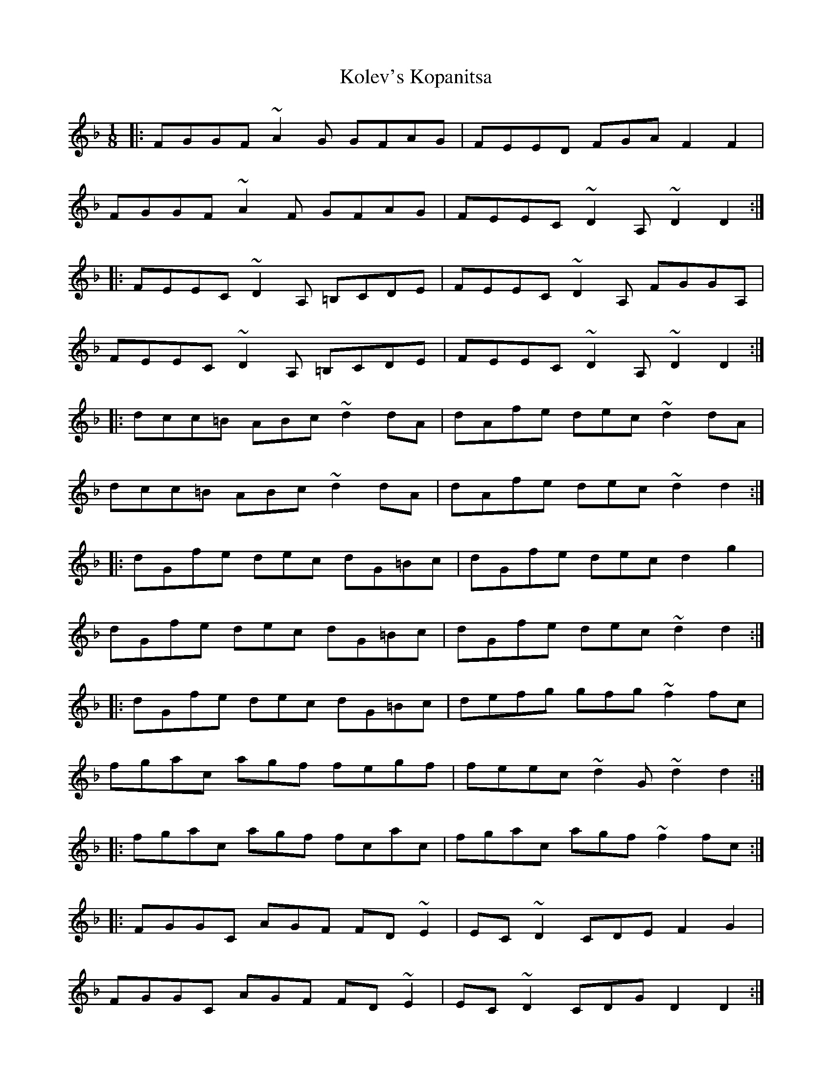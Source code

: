 X: 22109
T: Kolev's Kopanitsa
R: barndance
M: 4/4
K: Dminor
M:1/8
|:FGGF ~A2G GFAG|FEED FGA F2F2|
FGGF ~A2F GFAG|FEEC ~D2A, ~D2D2:|
|:FEEC ~D2A, =B,CDE|FEEC ~D2A, FGGA,|
FEEC ~D2A, =B,CDE|FEEC ~D2A, ~D2D2:|
|:dcc=B ABc ~d2dA|dAfe dec ~d2dA|
dcc=B ABc ~d2dA|dAfe dec ~d2d2:|
|:dGfe dec dG=Bc|dGfe dec d2g2|
dGfe dec dG=Bc|dGfe dec ~d2d2:|
|:dGfe dec dG=Bc|defg gfg ~f2fc|
fgac agf fegf|feec ~d2G ~d2d2:|
|:fgac agf fcac|fgac agf ~f2fc:|
|:FGGC AGF FD~E2|EC~D2 CDE F2G2|
FGGC AGF FD~E2|EC~D2 CDG D2D2:|
|:FEDE CDE ~F2FC|FEDE CDE ~D2DG,|
FEDE CDE ~F2FC|FEDE CDE ~D2D2:|

